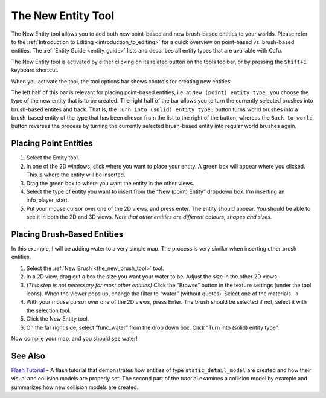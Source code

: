 .. _the_new_entity_tool:

The New Entity Tool
===================

|image0| The New Entity tool allows you to add both new point-based and
new brush-based entities to your worlds. Please refer to the
:ref:`Introduction to Editing <introduction_to_editing>` for a quick
overview on point-based vs. brush-based entities. The
:ref:`Entity Guide <entity_guide>` lists and describes all entity types
that are available with Cafu.

The New Entity tool is activated by either clicking on its related
button on the tools toolbar, or by pressing the ``Shift+E`` keyboard
shortcut.

| When you activate the tool, the tool options bar shows controls for
  creating new entities:
| |image1|

The left half of this bar is relevant for placing point-based entities,
i.e. at ``New (point) entity type:`` you choose the type of the new
entity that is to be created. The right half of the bar allows you to
turn the currently selected brushes into brush-based entites and back.
That is, the ``Turn into (solid) entity type:`` button turns world
brushes into a brush-based entity of the type that has been chosen from
the list to the right of the button, whereas the ``Back to world``
button reverses the process by turning the currently selected
brush-based entity into regular world brushes again.

Placing Point Entities
----------------------

#. |image2| Select the Entity tool.
#. |Green Box| In one of the 2D windows, click where you want to place
   your entity. A green box will appear where you clicked. This is where
   the entity will be inserted.
#. Drag the green box to where you want the entity in the other views.
#. |Info_player_start| Select the type of entity you want to insert from
   the “New (point) Entity” dropdown box. I'm inserting an
   info_player_start.
#. |Done!| Put your mouse cursor over one of the 2D views, and press
   enter. The entity should appear. You should be able to see it in both
   the 2D and 3D views. *Note that other entities are different colours,
   shapes and sizes.*

Placing Brush-Based Entities
----------------------------

In this example, I will be adding water to a very simple map. The
process is very similar when inserting other brush entities.

#. |image6| Select the :ref:`New Brush <the_new_brush_tool>` tool.
#. In a 2D view, drag out a box the size you want your water to be.
   Adjust the size in the other 2D views.
#. *(This step is not necessary for most other entities)* Click the
   “Browse” button in the texture settings (under the tool icons). When
   the viewer pops up, change the filter to “water” (without quotes).
   Select one of the materials.
   |Texture Properties| → |Filter|
#. With your mouse cursor over one of the 2D views, press Enter. The
   brush should be selected if not, select it with the selection tool.
#. |image9| Click the New Entity tool.
#. |Dropdown Box| On the far right side, select “func_water” from the
   drop down box. Click “Turn into (solid) entity type”.

Now compile your map, and you should see water!

See Also
--------

|Start Tutorial|

| `Flash Tutorial <http://www.cafu.de/flash/Placing_a_Model.htm>`__ – A
  flash tutorial that demonstrates how entities of type
  ``static_detail_model`` are created and how their visual and collision
  models are properly set. The second part of the tutorial examines a
  collision model by example and summarizes how new collision models are
  created.

.. |image0| image:: /images/mapping/cawe/editingtools/cawe_toolbar_newentity.png
   :class: medialeft
   :width: 80px
.. |image1| image:: /images/mapping/cawe/editingtools/cawe_tooloptionsbar_newentity.png
   :class: media
.. |image2| image:: /images/mapping/cawe/reference/tool.png
   :class: medialeft
.. |Green Box| image:: /images/mapping/cawe/reference/green_box.png
   :class: mediaright
.. |Info_player_start| image:: /images/mapping/cawe/reference/dropdown.png
   :class: mediaright
.. |Done!| image:: /images/mapping/cawe/reference/finished_point.png
   :class: mediaright
.. |image6| image:: /images/mapping/cawe/reference/w_newbrush.png
   :class: medialeft
.. |Texture Properties| image:: /images/mapping/cawe/reference/mats.png
   :class: media
.. |Filter| image:: /images/mapping/cawe/reference/filter.png
   :class: media
.. |image9| image:: /images/mapping/cawe/reference/tool.png
   :class: medialeft
.. |Dropdown Box| image:: /images/mapping/cawe/reference/solid.png
   :class: mediaright
.. |Start Tutorial| image:: /images/starttutorial.png
   :class: medialeft
   :target: http://www.cafu.de/flash/Placing_a_Model.htm

